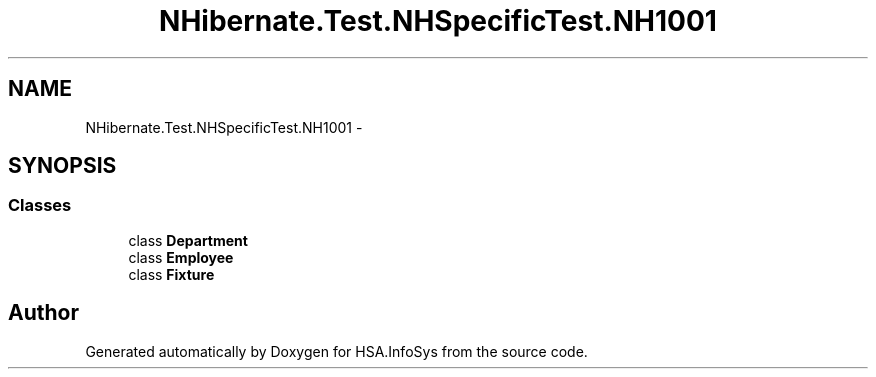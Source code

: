 .TH "NHibernate.Test.NHSpecificTest.NH1001" 3 "Fri Jul 5 2013" "Version 1.0" "HSA.InfoSys" \" -*- nroff -*-
.ad l
.nh
.SH NAME
NHibernate.Test.NHSpecificTest.NH1001 \- 
.SH SYNOPSIS
.br
.PP
.SS "Classes"

.in +1c
.ti -1c
.RI "class \fBDepartment\fP"
.br
.ti -1c
.RI "class \fBEmployee\fP"
.br
.ti -1c
.RI "class \fBFixture\fP"
.br
.in -1c
.SH "Author"
.PP 
Generated automatically by Doxygen for HSA\&.InfoSys from the source code\&.
